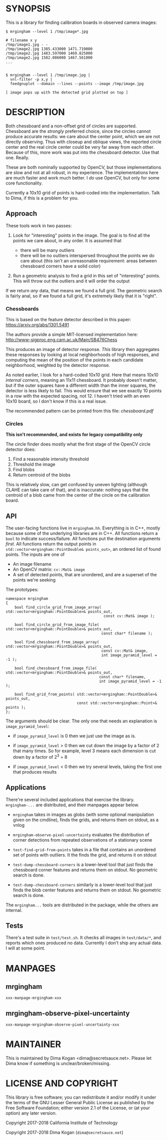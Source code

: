 * SYNOPSIS
This is a library for finding calibration boards in observed camera images:

#+BEGIN_EXAMPLE
$ mrgingham --level 1 /tmp/image*.jpg

# filename x y
/tmp/image1.jpg - -
/tmp/image2.jpg 1385.433000 1471.719000
/tmp/image2.jpg 1483.597000 1469.825000
/tmp/image2.jpg 1582.086000 1467.561000
...


$ mrgingham --level 1 /tmp/image.jpg |
  vnl-filter -p x,y |
  feedgnuplot --domain --lines --points --image /tmp/image.jpg

[ image pops up with the detected grid plotted on top ]
#+END_EXAMPLE

* DESCRIPTION
Both chessboard and a non-offset grid of circles are supported. Chessboard are
the /strongly/ preferred choice, since the circles cannot produce accurate
results: we care about the center point, which we are not directly observing.
Thus with closeup and oblique views, the reported circle center and the real
circle center could be very far away from each other. Because of this, more work
was put into the chessboard detector. Use that one. Really.

These are both nominally supported by OpenCV, but those implementations are slow
and not at all robust, in my experience. The implementations here are much
faster and work much better. I /do/ use OpenCV, but only for some core
functionality.

Currently a 10x10 grid of points is hard-coded into the implementation. Talk to
Dima, if this is a problem for you.

** Approach
These tools work in two passes:

1. Look for "interesting" points in the image. The goal is to find all the
   points we care about, in any order. It is assumed that

   - there will be many outliers
   - there will be no outliers interspersed throughout the points we do care
     about (this isn't an unreasonable requirement: areas between chessboard
     corners have a solid color)

2. Run a geometric analysis to find a grid in this set of "interesting" points.
   This will throw out the outliers and it will order the output

If we return /any/ data, that means we found a full grid. The geometric search
is fairly anal, so if we found a full grid, it's extremely likely that it is
"right".

*** Chessboards
This is based on the feature detector described in this paper:
https://arxiv.org/abs/1301.5491

The authors provide a simple MIT-licensed implementation here:
http://www-sigproc.eng.cam.ac.uk/Main/SB476Chess

This produces an image of detector response. /This/ library then aggregates
these responses by looking at local neighborhoods of high responses, and
computing the mean of the position of the points in each candidate neighborhood,
weighted by the detector response.

As noted earlier, I look for a hard-coded 10x10 grid. Here that means 10x10
/internal corners/, meaning an 11x11 chessboard. It probably doesn't matter, but
if the outer squares have a different width than the inner squares, the detector
is less likely to fail. This would ensure that we see exactly 10 points in a row
with the expected spacing, not 12. I haven't tried with an even 10x10 board, so
I don't know if this is a real issue.

The recommended pattern can be printed from this file: [[chessboard.pdf]]

*** Circles
*This isn't recommended, and exists for legacy compatibility only*

The circle finder does mostly what the first stage of the OpenCV circle detector
does:

1. Find a reasonable intensity threshold
2. Threshold the image
3. Find blobs
4. Return centroid of the blobs

This is relatively slow, can get confused by uneven lighting (although CLAHE can
take care of that), and is inaccurate: nothing says that the centroid of a blob
came from the center of the circle on the calibration board.

** API
The user-facing functions live in =mrgingham.hh=. Everything is in C++, mostly
because some of the underlying libraries are in C++. All functions return a
=bool= to indicate success/failure. All functions put the destination arguments
/first/. All functions return the output points in
=std::vector<mrgingham::PointDouble& points_out>=, an ordered list of found
points. The inputs are one of

- An image filename
- An OpenCV matrix: =cv::Mat& image=
- A set of detected points, that are unordered, and are a superset of the points
  we're seeking

The prototypes:

#+BEGIN_SRC C++
namespace mrgingham
{
    bool find_circle_grid_from_image_array( std::vector<mrgingham::PointDouble>& points_out,
                                            const cv::Mat& image );

    bool find_circle_grid_from_image_file( std::vector<mrgingham::PointDouble>& points_out,
                                           const char* filename );

    bool find_chessboard_from_image_array( std::vector<mrgingham::PointDouble>& points_out,
                                           const cv::Mat& image,
                                           int image_pyramid_level = -1 );

    bool find_chessboard_from_image_file( std::vector<mrgingham::PointDouble>& points_out,
                                          const char* filename,
                                          int image_pyramid_level = -1 );

    bool find_grid_from_points( std::vector<mrgingham::PointDouble>& points_out,
                                const std::vector<mrgingham::Point>& points );
};
#+END_SRC

The arguments should be clear. The only one that needs an explanation is
=image_pyramid_level=:

- if =image_pyramid_level= is 0 then we just use the image as is.

- if =image_pyramid_level= > 0 then we cut down the image by a factor of 2 that
  many times. So for example, level 3 means each dimension is cut down by a
  factor of 2^3 = 8

- if =image_pyramid_level= < 0 then we try several levels, taking the first one
  that produces results

** Applications
There're several included applications that exercise the library.
=mrgingham-...= are distributed, and their manpages appear below.

- =mrgingham= takes in images as globs (with some optional
  manipulation given on the cmdline), finds the grids, and returns them on
  stdout, as a vnlog

- =mrgingham-observe-pixel-uncertainty= evaluates the distribution of corner
  detections from repeated observations of a stationary scene

- =test-find-grid-from-points= takes in a file that contains an unordered set of
  points with outliers. It the finds the grid, and returns it on stdout

- =test-dump-chessboard-corners= is a lower-level tool that just finds the
  chessboard corner features and returns them on stdout. No geometric search is
  done.

- =test-dump-chessboard-corners= similarly is a lower-level tool that just finds the blob
  center features and returns them on stdout. No geometric search is done.

The =mrgingham...= tools are distributed in the package, while the others are
internal.

** Tests
There's a test suite in =test/test.sh=. It checks all images in =test/data/*=,
and reports which ones produced no data. Currently I don't ship any actual data.
I will at some point.

* MANPAGES
** mrgingham
#+BEGIN_EXAMPLE
xxx-manpage-mrgingham-xxx
#+END_EXAMPLE

** mrgingham-observe-pixel-uncertainty
#+BEGIN_EXAMPLE
xxx-manpage-mrgingham-observe-pixel-uncertainty-xxx
#+END_EXAMPLE

* MAINTAINER
This is maintained by Dima Kogan <dima@secretsauce.net>. Please let Dima know if
something is unclear/broken/missing.
* LICENSE AND COPYRIGHT

This library is free software; you can redistribute it and/or modify it under
the terms of the GNU Lesser General Public License as published by the Free
Software Foundation; either version 2.1 of the License, or (at your option) any
later version.

Copyright 2017-2018 California Institute of Technology

Copyright 2017-2018 Dima Kogan (=dima@secretsauce.net=)
